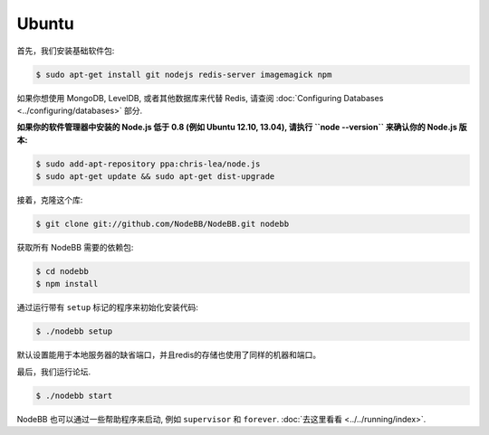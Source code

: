 
Ubuntu
--------------------

首先，我们安装基础软件包:

.. code:: bash

	$ sudo apt-get install git nodejs redis-server imagemagick npm


如果你想使用 MongoDB, LevelDB, 或者其他数据库来代替 Redis, 请查阅 :doc:`Configuring Databases <../configuring/databases>` 部分.

**如果你的软件管理器中安装的 Node.js 低于 0.8 (例如 Ubuntu 12.10, 13.04), 请执行 ``node --version`` 来确认你的 Node.js 版本:**


.. code:: bash

	$ sudo add-apt-repository ppa:chris-lea/node.js
	$ sudo apt-get update && sudo apt-get dist-upgrade


接着，克隆这个库:


.. code:: bash

	$ git clone git://github.com/NodeBB/NodeBB.git nodebb


获取所有 NodeBB 需要的依赖包:

.. code:: bash

    $ cd nodebb
    $ npm install


通过运行带有 ``setup`` 标记的程序来初始化安装代码:


.. code:: bash

	$ ./nodebb setup


默认设置能用于本地服务器的缺省端口，并且redis的存储也使用了同样的机器和端口。

最后，我们运行论坛.


.. code:: bash

	$ ./nodebb start


NodeBB 也可以通过一些帮助程序来启动, 例如 ``supervisor`` 和 ``forever``. :doc:`去这里看看 <../../running/index>`.
